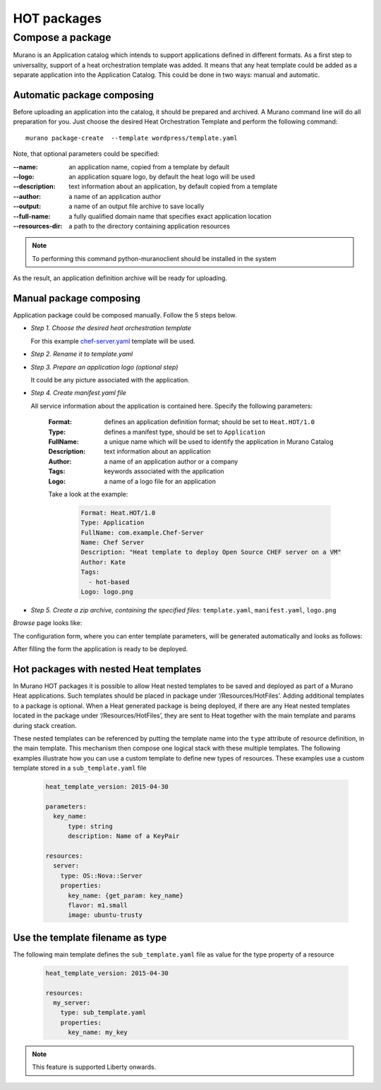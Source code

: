 .. _hot-packages:

============
HOT packages
============

.. _compose_package:

Compose a package
~~~~~~~~~~~~~~~~~

Murano is an Application catalog which intends to support applications defined in different formats. As a first step to universality, support of a heat orchestration template was added.
It means that any heat template could be added as a separate application into the Application Catalog. This could be done in two ways: manual and automatic.

Automatic package composing
---------------------------

Before uploading an application into the catalog, it should be prepared and archived.
A Murano command line will do all preparation for you.
Just choose the desired Heat Orchestration Template and perform the following command:

::

  murano package-create  --template wordpress/template.yaml

Note, that optional parameters could be specified:

:--name: an application name, copied from a template by default
:--logo: an application square logo, by default the heat logo will be used
:--description: text information about an application, by default copied from a template
:--author: a name of an application author
:--output: a name of an output file archive to save locally
:--full-name:  a fully qualified domain name that specifies exact application location
:--resources-dir: a path to the directory containing application resources

.. note::
    To performing this command python-muranoclient should be installed in the system

As the result, an application definition archive will be ready for uploading.

Manual package composing
------------------------

Application package could be composed manually. Follow the 5 steps below.

* *Step 1. Choose the desired heat orchestration template*

  For this example
  `chef-server.yaml <https://github.com/openstack/heat-templates/blob/master/hot/chef-server.yaml>`_
  template will be used.

* *Step 2. Rename it to template.yaml*
* *Step 3. Prepare an application logo (optional step)*

  It could be any picture associated with the application.

* *Step 4. Create manifest.yaml file*

  All service information about the application is contained here. Specify the following parameters:

   :Format: defines an application definition format; should be set to ``Heat.HOT/1.0``
   :Type: defines a manifest type, should be set to ``Application``
   :FullName: a unique name which will be used to identify the application in Murano Catalog
   :Description: text information about an application
   :Author: a name of an application author or a company
   :Tags: keywords associated with the application
   :Logo: a name of a logo file for an application

   Take a look at the example:

    .. code-block:: yaml

        Format: Heat.HOT/1.0
        Type: Application
        FullName: com.example.Chef-Server
        Name: Chef Server
        Description: "Heat template to deploy Open Source CHEF server on a VM"
        Author: Kate
        Tags:
          - hot-based
        Logo: logo.png

* *Step 5. Create a zip archive, containing the specified files:* ``template.yaml``, ``manifest.yaml``, ``logo.png``

`Browse` page looks like:

.. image:: ../figures/chef_server.png

The configuration form, where you can enter template parameters, will be generated automatically and looks as follows:

.. image:: ../figures/chef_server_form.png

After filling the form the application is ready to be deployed.

Hot packages with nested Heat templates
---------------------------------------

In Murano HOT packages it is possible to allow Heat nested templates to be
saved and deployed as part of a Murano Heat applications. Such templates
should be placed in package under ‘/Resources/HotFiles’. Adding additional
templates to a package is optional. When a Heat generated package is being
deployed, if there are any Heat nested templates located in the package under
‘/Resources/HotFiles’, they are sent to Heat together with the main template
and params during stack creation.

These nested templates can be referenced by putting the template name into the
``type`` attribute of resource definition, in the main template. This
mechanism then compose one logical stack with these multiple templates. The
following examples illustrate how you can use a custom template to define new
types of resources. These examples use a custom template stored in a
``sub_template.yaml`` file

 .. code-block:: yaml

     heat_template_version: 2015-04-30

     parameters:
       key_name:
           type: string
           description: Name of a KeyPair

     resources:
       server:
         type: OS::Nova::Server
         properties:
           key_name: {get_param: key_name}
           flavor: m1.small
           image: ubuntu-trusty

Use the template filename as type
---------------------------------

The following main template defines the ``sub_template.yaml`` file as value for
the type property of a resource

  .. code-block:: yaml

      heat_template_version: 2015-04-30

      resources:
        my_server:
          type: sub_template.yaml
          properties:
            key_name: my_key

.. note::
    This feature is supported Liberty onwards.